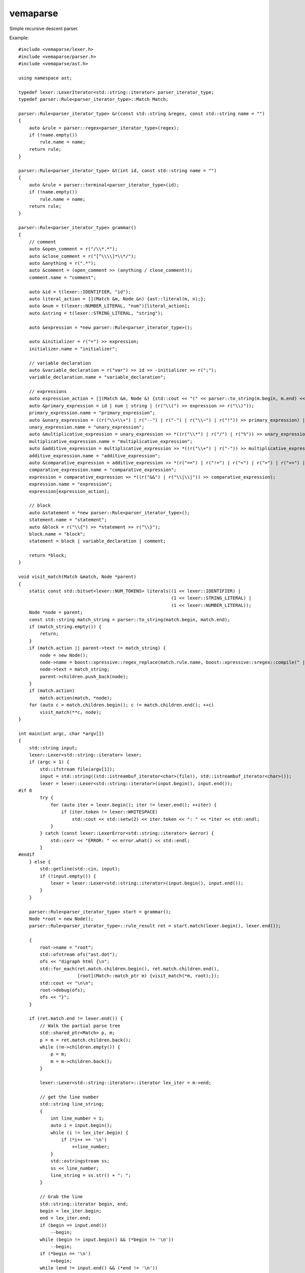 
vemaparse
^^^^^^^^^

Simple recursive descent parser.

Example::

  #include <vemaparse/lexer.h>
  #include <vemaparse/parser.h>
  #include <vemaparse/ast.h>
  
  using namespace ast;
  
  typedef lexer::LexerIterator<std::string::iterator> parser_iterator_type;
  typedef parser::Rule<parser_iterator_type>::Match Match;
  
  parser::Rule<parser_iterator_type> &r(const std::string &regex, const std::string name = "")
  {
      auto &rule = parser::regex<parser_iterator_type>(regex);
      if (!name.empty())
          rule.name = name;
      return rule;
  }
  
  parser::Rule<parser_iterator_type> &t(int id, const std::string name = "")
  {
      auto &rule = parser::terminal<parser_iterator_type>(id);
      if (!name.empty())
          rule.name = name;
      return rule;
  }
  
  parser::Rule<parser_iterator_type> grammar()
  {
      // comment
      auto &open_comment = r("/\\*.*");
      auto &close_comment = r("[^\\\\]*\\*/");
      auto &anything = r(".*");
      auto &comment = (open_comment >> (anything / close_comment));
      comment.name = "comment";
  
      auto &id = t(lexer::IDENTIFIER, "id");
      auto literal_action = [](Match &m, Node &n) {ast::literal(m, n);};
      auto &num = t(lexer::NUMBER_LITERAL, "num")[literal_action];
      auto &string = t(lexer::STRING_LITERAL, "string");
  
      auto &expression = *new parser::Rule<parser_iterator_type>();
  
      auto &initializer = r("=") >> expression;
      initializer.name = "initializer";
  
      // variable declaration
      auto &variable_declaration = r("var") >> id >> -initializer >> r(";");
      variable_declaration.name = "variable_declaration";
  
      // expressions
      auto expression_action = [](Match &m, Node &) {std::cout << "(" << parser::to_string(m.begin, m.end) << ")";};
      auto &primary_expression = id | num | string | (r("\\(") >> expression >> r("\\)"));
      primary_expression.name = "primary_expression";
      auto &unary_expression = ((r("\\+\\+") | r("--") | r("-") | r("\\~") | r("!")) >> primary_expression) | primary_expression;
      unary_expression.name = "unary_expression";
      auto &multiplicative_expression = unary_expression >> *((r("\\*") | r("/") | r("%")) >> unary_expression);
      multiplicative_expression.name = "multiplicative_expression";
      auto &additive_expression = multiplicative_expression >> *((r("\\+") | r("-")) >> multiplicative_expression);
      additive_expression.name = "additive_expression";
      auto &comparative_expression = additive_expression >> *(r("==") | r("!=") | r("<") | r(">") | r("<=") | r(">=") >> additive_expression);
      comparative_expression.name = "comparative_expression";
      expression = comparative_expression >> *((r("&&") | r("\\|\\|")) >> comparative_expression);
      expression.name = "expression";
      expression[expression_action];
  
      // block
      auto &statement = *new parser::Rule<parser_iterator_type>();
      statement.name = "statement";
      auto &block = r("\\{") >> *statement >> r("\\}");
      block.name = "block";
      statement = block | variable_declaration | comment;
  
      return *block;
  }
  
  void visit_match(Match &match, Node *parent)
  {
      static const std::bitset<lexer::NUM_TOKENS> literals((1 << lexer::IDENTIFIER) | 
                                                           (1 << lexer::STRING_LITERAL) | 
                                                           (1 << lexer::NUMBER_LITERAL));
      Node *node = parent;
      const std::string match_string = parser::to_string(match.begin, match.end);
      if (match_string.empty()) {
          return;
      }
      if (match.action || parent->text != match_string) {
          node = new Node();
          node->name = boost::xpressive::regex_replace(match.rule.name, boost::xpressive::sregex::compile(" |-|>"), std::string("_"));
          node->text = match_string;
          parent->children.push_back(node);
      }
      if (match.action)
          match.action(match, *node);
      for (auto c = match.children.begin(); c != match.children.end(); ++c) 
          visit_match(**c, node);
  }
  
  int main(int argc, char *argv[])
  {
      std::string input;
      lexer::Lexer<std::string::iterator> lexer;
      if (argc > 1) {
          std::ifstream file(argv[1]);
          input = std::string((std::istreambuf_iterator<char>(file)), std::istreambuf_iterator<char>());
          lexer = lexer::Lexer<std::string::iterator>(input.begin(), input.end());
  #if 0
          try {
              for (auto iter = lexer.begin(); iter != lexer.end(); ++iter) {
                  if (iter.token != lexer::WHITESPACE)
                      std::cout << std::setw(2) << iter.token << ": " << *iter << std::endl;
              }
          } catch (const lexer::LexerError<std::string::iterator> &error) {
              std::cerr << "ERROR: " << error.what() << std::endl;
          }
  #endif
      } else {
          std::getline(std::cin, input);
          if (!input.empty()) {
              lexer = lexer::Lexer<std::string::iterator>(input.begin(), input.end());
          }
      }
  
      parser::Rule<parser_iterator_type> start = grammar();
      Node *root = new Node();
      parser::Rule<parser_iterator_type>::rule_result ret = start.match(lexer.begin(), lexer.end());
  
      {
          root->name = "root";
          std::ofstream ofs("ast.dot");
          ofs << "digraph html {\n";
          std::for_each(ret.match.children.begin(), ret.match.children.end(),
                        [root](Match::match_ptr m) {visit_match(*m, root);});
          std::cout << "\n\n";
          root->debug(ofs);
          ofs << "}";
      }
  
      if (ret.match.end != lexer.end()) {
          // Walk the partial parse tree
          std::shared_ptr<Match> p, m;
          p = m = ret.match.children.back();
          while (!m->children.empty()) {
              p = m;
              m = m->children.back();
          }
  
          lexer::Lexer<std::string::iterator>::iterator lex_iter = m->end;
  
          // get the line number
          std::string line_string;
          {
              int line_number = 1;
              auto i = input.begin();
              while (i != lex_iter.begin) {
                  if (*i++ == '\n')
                      ++line_number;
              }
              std::ostringstream ss;
              ss << line_number;
              line_string = ss.str() + ": ";
          }
  
          // Grab the line
          std::string::iterator begin, end;
          begin = lex_iter.begin;
          end = lex_iter.end;
          if (begin == input.end())
              --begin;
          while (begin != input.begin() && (*begin != '\n'))
              --begin;
          if (*begin == '\n')
              ++begin;
          while (end != input.end() && (*end != '\n'))
              ++end;
          std::cout << "Failed to parse: \n" << line_string;
          std::for_each(begin, end, [](char c) {std::cout << c;});
          std::cout << "\n";
          for (int i = 0; i < ((lex_iter.begin - begin) + line_string.size()); ++i)
              std::cout << " ";
          std::cout << "^\n";
          std::cout << "Tried rules: " << p->rule.name;
          for (auto i = p->children.begin(); i != p->children.end(); ++i)
              std::cout << ", " << (*i)->rule.name;
          std::cout << "\n";
      }
  }
  
